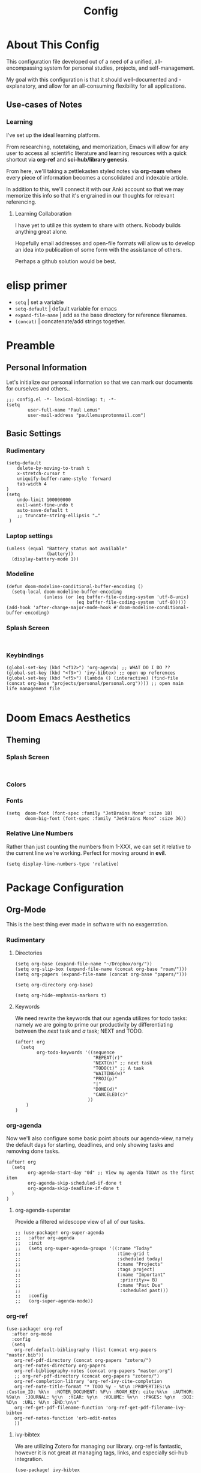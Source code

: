 #+TITLE: Config
#+DESCRIPTION: Literate Configuration for Doom Emacs
* About This Config
This configuration file developed out of a need of a unified, all-encompassing system for personal studies, projects, and self-management.

My goal with this configuration is that it should well-documented and -explanatory, and allow for an all-consuming flexibility for all applications.

** Use-cases of Notes
*** Learning
I've set up the ideal learning platform.

From researching, notetaking, and memorization, Emacs will allow for any user to access all scientific literature and learning resources with a quick shortcut via *org-ref* and *sci-hub/library genesis*.

From here, we'll taking a zettlekasten styled notes via *org-roam* where every piece of information becomes a consolidated and indexable article.

In addition to this, we'll connect it with our Anki account so that we may memorize this info so that it's engrained in our thoughts for relevant referencing.

**** Learning Collaboration
I have yet to utilize this system to share with others. Nobody builds anything great alone.

Hopefully email addresses and open-file formats will allow us to develop an idea into publication of some form with the assistance of others.

Perhaps a github solution would be best.
* elisp primer
- =setq= | set a variable
- =setq-default= | default variable for emacs
- =expand-file-name= | add as the base directory for reference filenames.
- =(concat)= | concatenate/add strings together.
* Preamble
** Personal Information
Let's initialize our personal information so that we can mark our documents for ourselves and others..
#+BEGIN_SRC elisp
;;; config.el -*- lexical-binding: t; -*-
(setq
        user-full-name "Paul Lemus"
        user-mail-address "paullemusprotonmail.com")
#+END_SRC
** Basic Settings
*** Rudimentary
#+BEGIN_SRC elisp
(setq-default
    delete-by-moving-to-trash t
    x-stretch-cursor t
    uniquify-buffer-name-style 'forward
    tab-width 4
)
(setq
    undo-limit 100000000
    evil-want-fine-undo t
    auto-save-default t
    ;; truncate-string-ellipsis "…"
 )
#+END_SRC

*** Laptop settings
#+BEGIN_SRC elisp
(unless (equal "Battery status not available"
               (battery))
  (display-battery-mode 1))
#+end_src

#+RESULTS:

*** Modeline
#+BEGIN_SRC elisp
(defun doom-modeline-conditional-buffer-encoding ()
  (setq-local doom-modeline-buffer-encoding
              (unless (or (eq buffer-file-coding-system 'utf-8-unix)
                          (eq buffer-file-coding-system 'utf-8)))))
(add-hook 'after-change-major-mode-hook #'doom-modeline-conditional-buffer-encoding)
#+END_SRC

#+RESULTS:

*** Splash Screen
#+BEGIN_SRC elisp

#+END_SRC
*** Keybindings
#+BEGIN_SRC elisp
    (global-set-key (kbd "<f12>") 'org-agenda) ;; WHAT DO I DO ??
    (global-set-key (kbd "<f9>") 'ivy-bibtex) ;; open up references
    (global-set-key (kbd "<f5>") (lambda () (interactive) (find-file (concat org-base "projects/personal/personal.org")))) ;; open main life management file

#+END_SRC
* Doom Emacs Aesthetics
** Theming
*** Splash Screen
#+BEGIN_SRC elisp

#+END_SRC
*** Colors
*** Fonts
#+BEGIN_SRC elisp
(setq  doom-font (font-spec :family "JetBrains Mono" :size 18)
       doom-big-font (font-spec :family "JetBrains Mono" :size 36))
#+END_SRC
*** Relative Line Numbers
Rather than just counting the numbers from 1-XXX, we can set it relative to the current line we're working. Perfect for moving around in *evil*.
#+BEGIN_SRC elisp
(setq display-line-numbers-type 'relative)
#+END_SRC

* Package Configuration
** Org-Mode
This is the best thing ever made in software with no exagerration.
*** Rudimentary
**** Directories
#+BEGIN_SRC elisp
(setq org-base (expand-file-name "~/Dropbox/org/"))
(setq org-slip-box (expand-file-name (concat org-base "roam/")))
(setq org-papers (expand-file-name (concat org-base "papers/")))

(setq org-directory org-base)

(setq org-hide-emphasis-markers t)
#+END_SRC
**** Keywords
We need rewrite the keywords that our agenda utilizes for todo tasks: namely we are going to prime our productivity by differentiating between the /next/ task and /a/ task; NEXT and TODO.

#+BEGIN_SRC elisp
(after! org
  (setq
        org-todo-keywords '((sequence
                             "REPEAT(r)"
                             "NEXT(n)" ;; next task
                             "TODO(t)" ;; A task
                             "WAITING(w)"
                             "PROJ(p)"
                             "|"
                             "DONE(d)"
                             "CANCELED(c)"
                           ))
    )
)
#+END_SRC
*** org-agenda

Now we'll also configure some basic point abouts our agenda-view, namely the default days for starting, deadlines, and only showing tasks and removing done tasks.

#+BEGIN_SRC elisp
(after! org
  (setq
        org-agenda-start-day "0d" ;; View my agenda TODAY as the first item
        org-agenda-skip-scheduled-if-done t
        org-agenda-skip-deadline-if-done t
  )
)
#+END_SRC

**** org-agenda-superstar
Provide a filtered widescope view of all of our tasks.
#+BEGIN_SRC elisp
;; (use-package! org-super-agenda
;;   :after org-agenda
;;   :init
;;   (setq org-super-agenda-groups '((:name "Today"
;;                                    :time-grid t
;;                                    :scheduled today)
;;                                    (:name "Projects"
;;                                    :tags project)
;;                                    (:name "Important"
;;                                     :priority>= B)
;;                                    (:name "Past Due"
;;                                     :scheduled past)))
;;   :config
;;   (org-super-agenda-mode))
#+END_SRC
*** org-ref
#+BEGIN_SRC elisp
(use-package! org-ref
  :after org-mode
  :config
  (setq
   org-ref-default-bibliography (list (concat org-papers "master.bib"))
   org-ref-pdf-directory (concat org-papers "zotero/")
   org-ref-notes-directory org-papers
   org-ref-bibliography-notes (concat org-papers "master.org")
   ;; org-ref-pdf-directory (concat org-papers "zotero/")
   org-ref-completion-library 'org-ref-ivy-cite-completion
   org-ref-note-title-format "* TODO %y - %t\n :PROPERTIES:\n  :Custom_ID: %k\n  :NOTER_DOCUMENT: %F\n :ROAM_KEY: cite:%k\n  :AUTHOR: %9a\n  :JOURNAL: %j\n  :YEAR: %y\n  :VOLUME: %v\n  :PAGES: %p\n  :DOI: %D\n  :URL: %U\n :END:\n\n"
   org-ref-get-pdf-filename-function 'org-ref-get-pdf-filename-ivy-bibtex
   org-ref-notes-function 'orb-edit-notes
   ))
#+END_SRC
**** ivy-bibtex
We are utilizing Zotero for managing our library. org-ref is fantastic, however it is not great at managing tags, links, and especially sci-hub integration.
#+BEGIN_SRC elisp
(use-package! ivy-bibtex
  :after org
  :init
  :config
  )
(setq
 bibtex-completion-bibliography (concat org-base "papers/master.bib")
 bibtex-completion-pdf-field "file"
 bibtex-completion-library-path org-papers
 bibtex-completion-notes-path (concat org-base "papers/")
 bibtex-completion-notes-template-multiple-files
 (concat
  "#+TITLE: ${title}\n"
  "#+ROAM_KEY: cite:${=key=}\n"
  "* TODO Notes\n"
  ":PROPERTIES:\n"
  ":Custom_ID: ${=key=}\n"
  ":NOTER_DOCUMENT: %(orb-process-file-field \"${=key=}\")\n"
  ":AUTHOR: ${author-abbrev}\n"
  ":JOURNAL: ${journaltitle}\n"
  ":DATE: ${date}\n"
  ":YEAR: ${year}\n"
  ":DOI: ${doi}\n"
  ":URL: ${url}\n"
  ":END:\n\n"
  )
 )
#+END_SRC
*** org-noter
#+BEGIN_SRC elisp
(use-package! org-noter
  :after (:any org pdf-view)
  :config
  (setq
   midnight-mode t))
#+END_SRC
*** org-journal
#+BEGIN_SRC elisp
(use-package! org-journal
  :after org
  :config
        (setq
        org-journal-dir (concat org-base "journal/")
        org-journal-date-prefix "#+TITLE: "
        org-journal-time-prefix "* "
        org-journal-date-format "%a, %Y-%m-%d"
        org-journalfile-format "%Y-%m-%d.org")
)
#+END_SRC

*** org-bullets
*** org-roam
**** Directories
        #+BEGIN_SRC elisp
(use-package! org-roam
  :after org
  :init
  (setq org-roam-directory org-slip-box)
  )
        #+END_SRC

**** org-roam-bibtex
#+BEGIN_SRC elisp
(use-package! org-roam-bibtex
  :after org-roam
  :load-path "~/Dropbox/org/papers/master.bib" ;Modify with your own path
  :hook (org-roam-mode . org-roam-bibtex-mode)
  :bind (:map org-mode-map
         (("C-c n a" . orb-note-actions))))
(setq orb-templates
      '(("r" "ref" plain (function org-roam-capture--get-point) ""
         :file-name "${citekey}"
         :head "#+TITLE: ${citekey}: ${title}\n#+ROAM_KEY: ${ref}\n" ; <--
         :unnarrowed t)))
(setq orb-preformat-keywords   '(("citekey" . "=key=") "title" "url" "file" "author-or-editor" "keywords"))

(setq orb-templates
      '(("n" "ref+noter" plain (function org-roam-capture--get-point)
         ""
         :file-name "${slug}"
         :head "#+TITLE: ${citekey}: ${title}\n#+ROAM_KEY: ${ref}\n#+ROAM_TAGS:

- tags ::
- keywords :: ${keywords}
\* ${title}
:PROPERTIES:
:Custom_ID: ${citekey}
:URL: ${url}
:AUTHOR: ${author-or-editor}
:NOTER_DOCUMENT: %(orb-process-file-field \"${citekey}\")
:NOTER_PAGE:
:END:")))
#+END_SRC

**** org-roam-server
#+BEGIN_SRC elisp
(use-package! org-roam-server
  :after org-roam
  :config
  (setq org-roam-server-host "127.0.0.1"
        org-roam-server-port 8080
        org-roam-server-authenticate nil
        org-roam-server-export-inline-images t
        org-roam-server-serve-files nil
        org-roam-server-served-file-extensions '("pdf" "mp4" "ogv")
        org-roam-server-network-poll t
        org-roam-server-network-arrows nil
        org-roam-server-network-label-truncate t
        org-roam-server-network-label-truncate-length 60
        org-roam-server-network-label-wrap-length 20))
#+END_SRC
